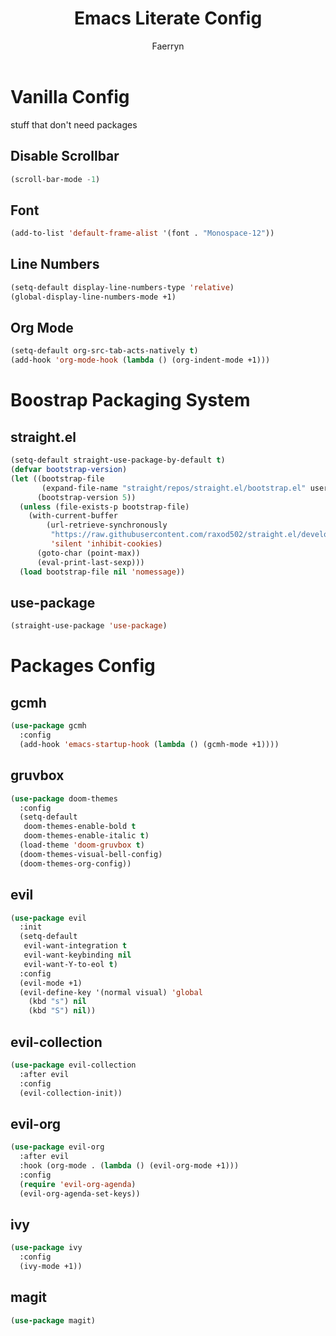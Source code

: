 #+title: Emacs Literate Config
#+author: Faerryn
#+email: alexandre.liao@gmail.com
#+startup: content

* Vanilla Config
stuff that don't need packages
** Disable Scrollbar
#+begin_src emacs-lisp
  (scroll-bar-mode -1)
#+end_src
** Font
#+begin_src emacs-lisp
  (add-to-list 'default-frame-alist '(font . "Monospace-12"))
#+end_src
** Line Numbers
#+begin_src emacs-lisp
  (setq-default display-line-numbers-type 'relative)
  (global-display-line-numbers-mode +1)
#+end_src
** Org Mode
#+begin_src emacs-lisp
  (setq-default org-src-tab-acts-natively t)
  (add-hook 'org-mode-hook (lambda () (org-indent-mode +1)))
#+end_src
* Boostrap Packaging System
** straight.el
#+begin_src emacs-lisp
  (setq-default straight-use-package-by-default t)
  (defvar bootstrap-version)
  (let ((bootstrap-file
         (expand-file-name "straight/repos/straight.el/bootstrap.el" user-emacs-directory))
        (bootstrap-version 5))
    (unless (file-exists-p bootstrap-file)
      (with-current-buffer
          (url-retrieve-synchronously
           "https://raw.githubusercontent.com/raxod502/straight.el/develop/install.el"
           'silent 'inhibit-cookies)
        (goto-char (point-max))
        (eval-print-last-sexp)))
    (load bootstrap-file nil 'nomessage))
#+end_src
** use-package
#+begin_src emacs-lisp
  (straight-use-package 'use-package)
#+end_src
* Packages Config
** gcmh
#+begin_src emacs-lisp
  (use-package gcmh
    :config
    (add-hook 'emacs-startup-hook (lambda () (gcmh-mode +1))))
#+end_src
** gruvbox
#+begin_src emacs-lisp
  (use-package doom-themes
    :config
    (setq-default
     doom-themes-enable-bold t
     doom-themes-enable-italic t)
    (load-theme 'doom-gruvbox t)
    (doom-themes-visual-bell-config)
    (doom-themes-org-config))
#+end_src
** evil
#+begin_src emacs-lisp
  (use-package evil
    :init
    (setq-default
     evil-want-integration t
     evil-want-keybinding nil
     evil-want-Y-to-eol t)
    :config
    (evil-mode +1)
    (evil-define-key '(normal visual) 'global
      (kbd "s") nil
      (kbd "S") nil))
#+end_src
** evil-collection
#+begin_src emacs-lisp
  (use-package evil-collection
    :after evil
    :config
    (evil-collection-init))
#+end_src
** evil-org
#+begin_src emacs-lisp
  (use-package evil-org
    :after evil
    :hook (org-mode . (lambda () (evil-org-mode +1)))
    :config
    (require 'evil-org-agenda)
    (evil-org-agenda-set-keys))
#+end_src
** ivy
#+begin_src emacs-lisp
  (use-package ivy
    :config
    (ivy-mode +1))
#+end_src
** magit
#+begin_src emacs-lisp
  (use-package magit)
#+end_src
